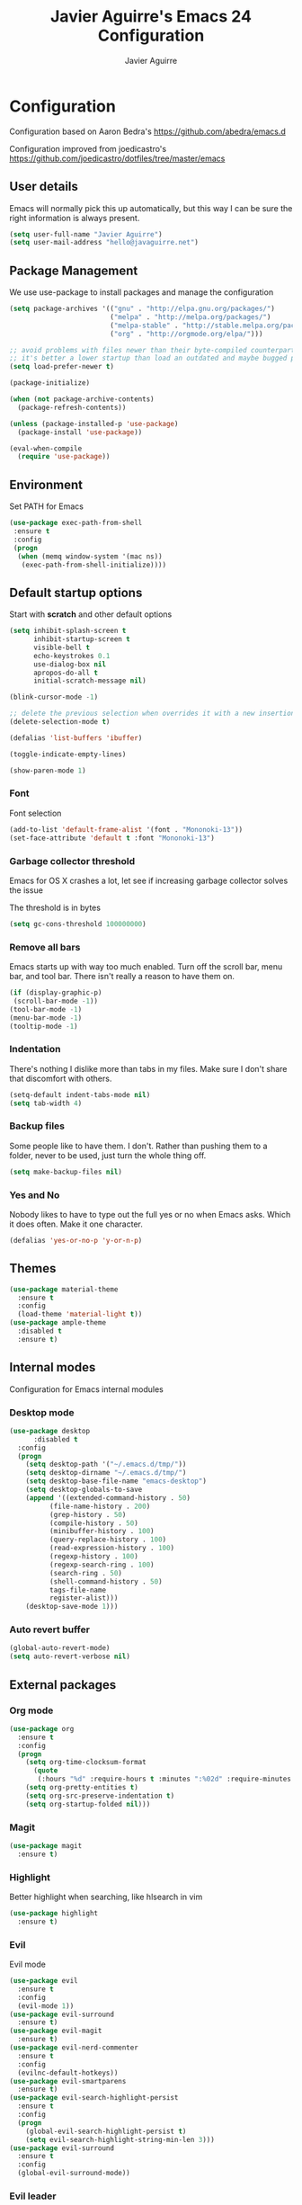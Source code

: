 #+TITLE: Javier Aguirre's Emacs 24 Configuration
#+AUTHOR: Javier Aguirre
#+EMAIL: hello@javaguirre.net
#+OPTIONS: toc:3 num:nil
#+HTML_HEAD: <link rel="stylesheet" type="text/css" href="http://thomasf.github.io/solarized-css/solarized-light.min.css" />

* Configuration
  Configuration based on Aaron Bedra's https://github.com/abedra/emacs.d

  Configuration improved from joedicastro's https://github.com/joedicastro/dotfiles/tree/master/emacs
** User details
   :PROPERTIES:
   :CUSTOM_ID: user-info
   :END:

   Emacs will normally pick this up automatically, but this way I can
   be sure the right information is always present.
   #+begin_src emacs-lisp
     (setq user-full-name "Javier Aguirre")
     (setq user-mail-address "hello@javaguirre.net")
   #+end_src
** Package Management
   :PROPERTIES:
   :CUSTOM_ID: package-management
   :END:

   We use use-package to install packages and manage the configuration
   #+begin_src emacs-lisp
     (setq package-archives '(("gnu" . "http://elpa.gnu.org/packages/")
                              ("melpa" . "http://melpa.org/packages/")
                              ("melpa-stable" . "http://stable.melpa.org/packages/")
                              ("org" . "http://orgmode.org/elpa/")))

     ;; avoid problems with files newer than their byte-compiled counterparts
     ;; it's better a lower startup than load an outdated and maybe bugged package
     (setq load-prefer-newer t)

     (package-initialize)

     (when (not package-archive-contents)
       (package-refresh-contents))

     (unless (package-installed-p 'use-package)
       (package-install 'use-package))

     (eval-when-compile
       (require 'use-package))

   #+end_src
** Environment
   :PROPERTIES:
   :CUSTOM_ID: environment
   :END:

   Set PATH for Emacs
   #+begin_src emacs-lisp
     (use-package exec-path-from-shell
      :ensure t
      :config
      (progn
       (when (memq window-system '(mac ns))
        (exec-path-from-shell-initialize))))
   #+end_src
** Default startup options
    :PROPERTIES:
    :CUSTOM_ID: splash-screen
    :END:
    Start with *scratch* and other default options
    #+begin_src emacs-lisp
      (setq inhibit-splash-screen t
            inhibit-startup-screen t
            visible-bell t
            echo-keystrokes 0.1
            use-dialog-box nil
            apropos-do-all t
            initial-scratch-message nil)

      (blink-cursor-mode -1)

      ;; delete the previous selection when overrides it with a new insertion.
      (delete-selection-mode t)

      (defalias 'list-buffers 'ibuffer)

      (toggle-indicate-empty-lines)

      (show-paren-mode 1)
    #+end_src
*** Font
    Font selection
    #+begin_src emacs-lisp
      (add-to-list 'default-frame-alist '(font . "Mononoki-13"))
      (set-face-attribute 'default t :font "Mononoki-13")
    #+end_src
*** Garbage collector threshold
    Emacs for OS X crashes a lot, let see if
    increasing garbage collector solves the issue

    The threshold is in bytes
    #+begin_src emacs-lisp
      (setq gc-cons-threshold 100000000)
    #+end_src
*** Remove all bars
    :PROPERTIES:
    :CUSTOM_ID: menu-bars
    :END:

    Emacs starts up with way too much enabled. Turn off the scroll bar,
    menu bar, and tool bar. There isn't really a reason to have them
    on.
    #+begin_src emacs-lisp
      (if (display-graphic-p)
       (scroll-bar-mode -1))
      (tool-bar-mode -1)
      (menu-bar-mode -1)
      (tooltip-mode -1)
    #+end_src
*** Indentation
    :PROPERTIES:
    :CUSTOM_ID: indentation
    :END:

    There's nothing I dislike more than tabs in my files. Make sure I
    don't share that discomfort with others.
    #+begin_src emacs-lisp
      (setq-default indent-tabs-mode nil)
      (setq tab-width 4)
    #+end_src
*** Backup files
    :PROPERTIES:
    :CUSTOM_ID: backup-files
    :END:

    Some people like to have them. I don't. Rather than pushing them
    to a folder, never to be used, just turn the whole thing off.
    #+begin_src emacs-lisp
      (setq make-backup-files nil)
    #+end_src
*** Yes and No
    :PROPERTIES:
    :CUSTOM_ID: yes-and-no
    :END:

    Nobody likes to have to type out the full yes or no when Emacs
    asks. Which it does often. Make it one character.
    #+begin_src emacs-lisp
      (defalias 'yes-or-no-p 'y-or-n-p)
    #+end_src
** Themes
    #+begin_src emacs-lisp
      (use-package material-theme
        :ensure t
        :config
        (load-theme 'material-light t))
      (use-package ample-theme
        :disabled t
        :ensure t)
    #+end_src
** Internal modes
   Configuration for Emacs internal modules
*** Desktop mode
    #+begin_src emacs-lisp
	(use-package desktop
          :disabled t
	  :config
	  (progn
	    (setq desktop-path '("~/.emacs.d/tmp/"))
	    (setq desktop-dirname "~/.emacs.d/tmp/")
	    (setq desktop-base-file-name "emacs-desktop")
	    (setq desktop-globals-to-save
		(append '((extended-command-history . 50)
			  (file-name-history . 200)
			  (grep-history . 50)
			  (compile-history . 50)
			  (minibuffer-history . 100)
			  (query-replace-history . 100)
			  (read-expression-history . 100)
			  (regexp-history . 100)
			  (regexp-search-ring . 100)
			  (search-ring . 50)
			  (shell-command-history . 50)
			  tags-file-name
			  register-alist)))
	    (desktop-save-mode 1)))
    #+end_src
*** Auto revert buffer
    #+begin_src emacs-lisp
      (global-auto-revert-mode)
      (setq auto-revert-verbose nil)
    #+end_src
** External packages
*** Org mode
    #+begin_src emacs-lisp
    (use-package org
      :ensure t
      :config
      (progn
        (setq org-time-clocksum-format
          (quote
           (:hours "%d" :require-hours t :minutes ":%02d" :require-minutes t)))
        (setq org-pretty-entities t)
        (setq org-src-preserve-indentation t)
        (setq org-startup-folded nil)))
    #+end_src
*** Magit
    #+begin_src emacs-lisp
      (use-package magit
        :ensure t)
    #+end_src
*** Highlight
    Better highlight when searching, like hlsearch in vim
    #+begin_src emacs-lisp
      (use-package highlight
        :ensure t)
      #+end_src
*** Evil
    Evil mode
    #+begin_src emacs-lisp
      (use-package evil
        :ensure t
        :config
        (evil-mode 1))
      (use-package evil-surround
        :ensure t)
      (use-package evil-magit
        :ensure t)
      (use-package evil-nerd-commenter
        :ensure t
        :config
        (evilnc-default-hotkeys))
      (use-package evil-smartparens
        :ensure t)
      (use-package evil-search-highlight-persist
        :ensure t
        :config
        (progn
          (global-evil-search-highlight-persist t)
          (setq evil-search-highlight-string-min-len 3)))
      (use-package evil-surround
        :ensure t
        :config
        (global-evil-surround-mode))
    #+end_src
*** Evil leader
    #+begin_src emacs-lisp
      (use-package evil-leader
        :ensure t
        :config
        (progn
          (global-evil-leader-mode)

          (evil-leader/set-key
	        "c" 'delete-trailing-whitespace)

          ;; Magit
          (evil-leader/set-key
            "m" 'magit-status)

          ;; ORG
          (add-hook 'org-mode-hook
                    (lambda ()
            (evil-leader/set-key
	       "d" 'org-time-stamp)
            (evil-leader/set-key
	       "i" 'org-clock-in)
            (evil-leader/set-key
	       "o" 'org-clock-out)))

          ;; Evil nerd commenter
          (evil-leader/set-key
            "\\" 'evilnc-comment-operator)

          ;; Window split
          (evil-leader/set-key
            "|" 'split-window-right)
          (evil-leader/set-key
            "-" 'split-window-below)
          (evil-leader/set-key
            "w" 'ffap-other-window)

          ;; Helm
          (evil-leader/set-key
            "r" 'helm-recentf )
          (evil-leader/set-key
	        "b" 'helm-buffers-list)

          ;; Terminal
          (evil-leader/set-key
            "s" 'ansi-term)

          ;; Eval buffer
          (evil-leader/set-key
	    "e" '(lambda ()
	    (interactive)
	    (eval-buffer)
	    (message "Buffer evaluated")))))
    #+end_src
*** Key chord
    I am using jk to move back to normal mode
    #+begin_src emacs-lisp
      (use-package key-chord
        :ensure t
        :config
        (progn
          (setq key-chord-two-keys-delay 0.5)
          (key-chord-define evil-insert-state-map "jk" 'evil-normal-state)
          (key-chord-mode 1)))
    #+end_src
*** Rest client
    #+begin_src emacs-lisp
      (use-package restclient
        :ensure t)
      #+end_src
*** Smart parentheses
    #+begin_src emacs-lisp
      (use-package smartparens
        :ensure t
        :config
	(progn
          (smartparens-global-mode t)
          (add-hook 'smartparens-enabled-hook #'evil-smartparens-mode)))
    #+end_src
*** Smart mode line
    #+begin_src emacs-lisp
    (use-package smart-mode-line
      :ensure t
      :config
      (progn
        (setq sml/theme 'light)
        (setq sml/no-confirm-load-theme t)
        (sml/setup)))
    #+end_src
*** Nyan
    #+begin_src emacs-lisp
    (use-package nyan-mode
      :ensure t
      :config
      (nyan-mode t))
    #+end_src
*** Paradox
    Modern Emacs Package Menu
    #+begin_src emacs-lisp
      (use-package paradox
        :ensure t
        :config
        (setq paradox-execute-asynchronously t))
    #+end_src
*** Shell
    Ansi-term.
    Set default shell to ZSH, killing buffer when exiting
    #+begin_src emacs-lisp
      (setq term-ansi-default-program "/bin/zsh")

      (defadvice term-sentinel (around my-advice-term-sentinel (proc msg))
	(if (memq (process-status proc) '(signal exit))
	    (let ((buffer (process-buffer proc)))
		ad-do-it
		(kill-buffer buffer))
	    ad-do-it))
      (ad-activate 'term-sentinel)
    #+end_src
    Use zsh without asking which program to run
    #+begin_src emacs-lisp
      (defadvice ansi-term (before force-bash)
        (interactive (list term-ansi-default-program)))
      (ad-activate 'ansi-term)
    #+end_src
    We disable variables and mode clashing with It
    #+begin_src emacs-lisp
      (add-hook 'term-mode-hook (lambda()
        (goto-address-mode)
        (yas-minor-mode -1)
        (setq-default show-trailing-whitespace nil)))
    #+end_src
*** Recent files
    #+begin_src emacs-lisp
      (use-package recentf
        :ensure t
        :config
        (progn
          (recentf-mode 1)
          (setq recentf-max-menu-items 200)))
    #+end_src
*** Guide key
    #+begin_src emacs-lisp
      (use-package guide-key
        :ensure t
        :config
        (progn
          (setq guide-key/guide-key-sequence
           '("C-x r" "C-x 4" "C-x v"))
          (guide-key-mode 1)))
    #+end_src
*** Yasnippet
    #+begin_src emacs-lisp
      (use-package yasnippet
        :ensure t
        :config
        (progn
          (yas-global-mode)
          (add-to-list 'yas-snippet-dirs
            "~/.emacs.d/snippets")))
    #+end_src
*** OSX Clipboard
    #+begin_src emacs-lisp
    (use-package osx-clipboard
      :ensure t
      :config
      (osx-clipboard-mode +1))
    #+end_src
*** Fill column indicator
     Adds a vertical line to control line width
     #+begin_src emacs-lisp
       (use-package fill-column-indicator
         :ensure t
         :config
         (progn
           (setq fci-rule-column 80)
           (setq fci-rule-character-color "dimgray")
           (setq fci-rule-color "dimgray")
           (setq fci-rule-use-dashes t)
           (add-hook 'prog-mode-hook 'fci-mode)))
     #+end_src
*** Flycheck
    #+begin_src emacs-lisp
    (use-package flycheck
      :ensure t
      :config
      (add-hook 'after-init-hook #'global-flycheck-mode)
        '(flycheck-display-errors-delay 1))
    #+end_src
*** Projectile
    #+begin_src emacs-lisp
      (use-package projectile
        :ensure t
        :config
        (progn
	  (projectile-global-mode)
	  (evil-leader/set-key
            "a" 'helm-projectile-ag)
	  (evil-leader/set-key
              "t" 'projectile-find-tag)
	  (evil-leader/set-key
              "f" 'helm-projectile-find-file-dwim)
	  (setq
	    projectile-tags-command
	    "/usr/local/bin/ctags -Re --langmap=php:.inc.module.install.php --exclude=.git --totals=yes --exclude=vendor -f TAGS")))
    #+end_src
*** Helm
    #+begin_src emacs-lisp
      (use-package helm
        :ensure t
        :config
        (progn
          (helm-mode 1)
          (global-set-key (kbd "M-x") 'helm-M-x)
          (global-set-key (kbd "C-x C-f") 'helm-find-files)
          (global-set-key (kbd "C-x b") 'helm-buffers-list)
          (custom-set-variables
	    '(helm-ag-base-command "/usr/local/bin/ag --nocolor --nogroup --ignore-case")
	    '(helm-ag-command-option "--all-text")
	    '(helm-ag-insert-at-point 'symbol))))
     (use-package helm-ag
       :ensure t)
     (use-package helm-projectile
       :ensure t)
    #+end_src
*** Git Gutter
    #+begin_src emacs-lisp
    (use-package git-gutter
      :ensure t
      :config
      (progn
	(global-git-gutter-mode +1)
	(setq git-gutter:modified-sign "~")
	(set-face-foreground 'git-gutter:modified "orange")
	(evil-leader/set-key
	  "g" 'git-gutter:next-hunk)))
    #+end_src
*** Rainbow delimiters
    #+begin_src emacs-lisp
    (use-package rainbow-delimiters
      :ensure t
      :config
      (add-hook 'prog-mode-hook #'rainbow-delimiters-mode))
    #+end_src
*** Ido
    =Ido= mode provides a nice way to navigate the filesystem. This is
    mostly just turning it on.
    #+begin_src emacs-lisp
      (ido-mode t)
      (setq ido-enable-flex-matching t
            ido-use-virtual-buffers t
            ido-everywhere t)
    #+end_src
*** Linum
    #+begin_src emacs-lisp
      (global-linum-mode 1)
      (setq linum-format "%3d ")
      (global-hl-line-mode 1)
    #+end_src
*** Column number mode
    Turn on column numbers.
    #+begin_src emacs-lisp
      (setq column-number-mode t)
      (setq toggle-highlight-column-when-idle 0.1)
    #+end_src
*** Temporary file management
    Deal with temporary files. I don't care about them and this makes
    them go away.
    #+begin_src emacs-lisp
      (setq backup-directory-alist `((".*" . ,temporary-file-directory)))
      (setq auto-save-file-name-transforms `((".*" ,temporary-file-directory t)))
    #+end_src
*** Company mode
    Company mode
    #+begin_src emacs-lisp
      (use-package company
        :ensure t
        :config
        (progn
          (add-hook 'after-init-hook 'global-company-mode)))
    #+end_src
*** Emmet mode
    #+begin_src emacs-lisp
      (use-package emmet-mode
        :ensure t
        :config
        (progn
          (add-hook 'sgml-mode-hook 'emmet-mode)
          (add-hook 'css-mode-hook  'emmet-mode)))
    #+end_src
*** Indentation and buffer cleanup
    This re-indents, untabifies, and cleans up whitespace. It is stolen
    directly from the emacs-starter-kit.
    #+begin_src emacs-lisp
      (defun untabify-buffer ()
        (interactive)
        (untabify (point-min) (point-max)))

      (defun indent-buffer ()
        (interactive)
        (indent-region (point-min) (point-max)))

      (defun cleanup-buffer ()
        "Perform a bunch of operations on the whitespace content of a buffer."
        (interactive)
        (indent-buffer)
        (untabify-buffer)
        (delete-trailing-whitespace))

      (defun cleanup-region (beg end)
        "Remove tmux artifacts from region."
        (interactive "r")
        (dolist (re '("\\\\│\·*\n" "\W*│\·*"))
          (replace-regexp re "" nil beg end)))

      (global-set-key (kbd "C-x M-t") 'cleanup-region)
      (global-set-key (kbd "C-c n") 'cleanup-buffer)

      (setq-default show-trailing-whitespace t)
    #+end_src
*** flyspell
    #+begin_src emacs-lisp
      (setq flyspell-issue-welcome-flag nil)
      (if (eq system-type 'darwin)
          (setq-default ispell-program-name "/usr/local/bin/aspell")
        (setq-default ispell-program-name "/usr/bin/aspell"))
      (setq-default ispell-list-command "list")
    #+end_src
** Language modes
*** Web
    #+begin_src emacs-lisp
      (use-package web-mode
        :ensure t
        :mode ("\\.html?\\'" . web-mode)
        :mode ("\\.html\\.twig?\\'" . web-mode)
        :mode ("\\.tpl\\.php?\\'" . web-mode)
        :mode ("\\.jsx?\\'" . web-mode)
        :config
        (progn
	 (setq web-mode-css-indent-offset 4)
	 (setq web-mode-code-indent-offset 4)
	 (add-hook 'after-change-major-mode-hook
	  (lambda () (if (string= major-mode "web-mode")
	      (turn-off-fci-mode) (turn-on-fci-mode))))))
    #+end_src
*** Javascript
    #+begin_src emacs-lisp
      (use-package js2-mode
        :ensure t
        :config
          (add-to-list 'auto-mode-alist '("\\.js\\'" . js2-mode)))
    #+end_src
*** PHP
    #+begin_src emacs-lisp
      (use-package php-mode
        :ensure t
        :config
        (progn
          (add-to-list 'auto-mode-alist '("\\.inc" . php-mode))
          (add-to-list 'auto-mode-alist '("\\.module" . php-mode))
          (setq php-manual-path "~/Downloads/phpmanualen")))
    #+end_src
*** Vagrant
    #+begin_src emacs-lisp
      (use-package vagrant
        :ensure t
        :config
        (setq vagrant-up-options "--provision"))
    #+end_src
*** YAML
    Add additional file extensions that trigger =yaml-mode=.
    #+begin_src emacs-lisp
      (use-package yaml-mode
        :ensure t
        :config
        (progn
          (add-to-list 'auto-mode-alist '("\\.yml$" . yaml-mode))
          (add-to-list 'auto-mode-alist '("\\.yaml$" . yaml-mode))
          (setq yaml-indent-offset 2)))
    #+end_src
*** CoffeeScript Mode
    The default CoffeeScript mode makes terrible choices. This turns
    everything into 2 space indentations and makes it so the mode
    functions rather than causing you indentation errors every time you
    modify a file.
    #+begin_src emacs-lisp
    (use-package coffee-mode
      :ensure t
      :config
      (progn
	   (defun coffee-custom ()
	    "coffee-mode-hook"
	    (make-local-variable 'tab-width)
	    (set 'tab-width 2))
	   (add-hook 'coffee-mode-hook 'coffee-custom)))
    #+end_src
*** Markdown Mode
    Enable Markdown mode and setup additional file extensions. Use
    pandoc to generate HTML previews from within the mode, and use a
    custom css file to make it a little prettier.
    #+begin_src emacs-lisp
	(use-package markdown-mode
	  :ensure t
	  :config
	  (progn
	    (add-to-list 'auto-mode-alist '("\\.md$" . markdown-mode))
	    (add-to-list 'auto-mode-alist '("\\.mdown$" . markdown-mode))
	    (add-hook 'markdown-mode-hook
              (lambda ()
              (visual-line-mode t)
              (writegood-mode t)
              (flyspell-mode t)))
	    (setq markdown-command "pandoc --smart -f markdown -t html")))
    #+end_src
